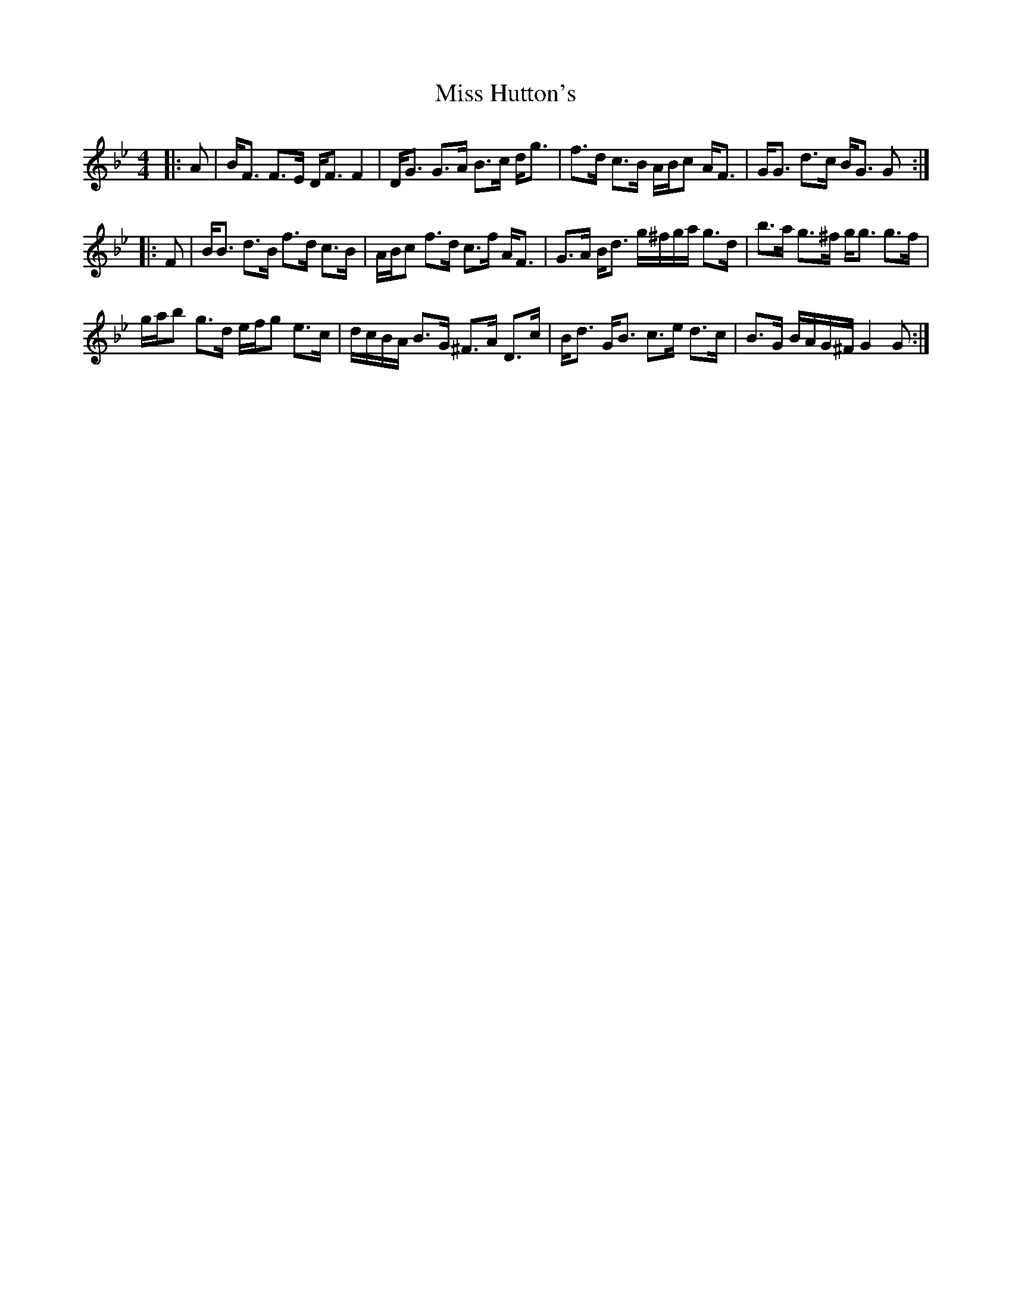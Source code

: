 X: 27054
T: Miss Hutton's
R: strathspey
M: 4/4
K: Gminor
|:A|B<F F>E D<F F2|D<G G>A B>c d<g|f>d c>B A/B/c A<F|G<G d>c B<G G:|
|:F|B<B d>B f>d c>B|A/B/c f>d c>f A<F|G>A B<d g/^f/g/a/ g>d|b>a g>^f g<g g>f|
g/a/b g>d e/f/g e>c|d/c/B/A/ B>G ^F>A D>c|B<d G<B c>e d>c|B>G B/A/G/^F/ G2 G:|

